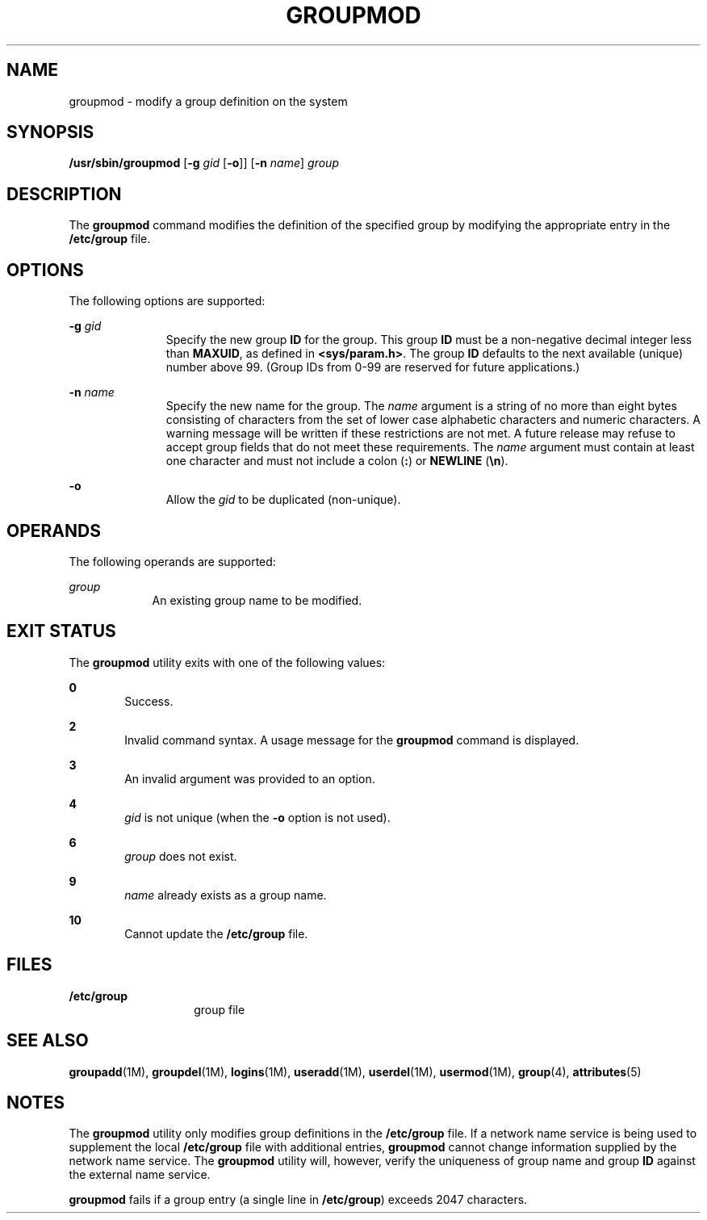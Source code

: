 '\" te
.\" Copyright (c) 2018 Peter Tribble.
.\"  Copyright 1989 AT&T  Copyright (c) 1997, Sun Microsystems, Inc.  All Rights Reserved
.\" The contents of this file are subject to the terms of the Common Development and Distribution License (the "License").  You may not use this file except in compliance with the License.
.\" You can obtain a copy of the license at usr/src/OPENSOLARIS.LICENSE or http://www.opensolaris.org/os/licensing.  See the License for the specific language governing permissions and limitations under the License.
.\" When distributing Covered Code, include this CDDL HEADER in each file and include the License file at usr/src/OPENSOLARIS.LICENSE.  If applicable, add the following below this CDDL HEADER, with the fields enclosed by brackets "[]" replaced with your own identifying information: Portions Copyright [yyyy] [name of copyright owner]
.TH GROUPMOD 8 "Jan 7, 2018"
.SH NAME
groupmod \- modify a group definition on the system
.SH SYNOPSIS
.LP
.nf
\fB/usr/sbin/groupmod\fR [\fB-g\fR \fIgid\fR [\fB-o\fR]] [\fB-n\fR \fIname\fR] \fIgroup\fR
.fi

.SH DESCRIPTION
.LP
The \fBgroupmod\fR command modifies the definition of the specified group by
modifying the appropriate entry in the \fB/etc/group\fR file.
.SH OPTIONS
.LP
The following options are supported:
.sp
.ne 2
.na
\fB\fB-g\fR \fIgid\fR\fR
.ad
.RS 11n
Specify the new group \fBID\fR for the group. This group \fBID\fR must be a
non-negative decimal integer less than \fBMAXUID\fR, as defined in
\fB<sys/param.h>\fR\&. The group \fBID\fR defaults to the next available
(unique) number above 99. (Group IDs from 0-99 are reserved for future
applications.)
.RE

.sp
.ne 2
.na
\fB\fB-n\fR \fIname\fR\fR
.ad
.RS 11n
Specify the new name for the group.  The \fIname\fR argument is a string of no
more than eight bytes consisting of characters from the set of lower case
alphabetic characters and numeric characters.  A warning message will be
written if these restrictions are not met.  A future release may refuse
to accept group fields that do not meet these requirements.  The \fIname\fR
argument must contain at least one character and must not include a colon
(\fB:\fR) or \fBNEWLINE\fR (\fB\en\fR).
.RE

.sp
.ne 2
.na
\fB\fB-o\fR\fR
.ad
.RS 11n
Allow the \fIgid\fR to be duplicated (non-unique).
.RE

.SH OPERANDS
.LP
The following operands are supported:
.sp
.ne 2
.na
\fB\fIgroup\fR\fR
.ad
.RS 9n
An existing group name to be modified.
.RE

.SH EXIT STATUS
.LP
The \fBgroupmod\fR utility exits with one of the following values:
.sp
.ne 2
.na
\fB\fB0\fR\fR
.ad
.RS 6n
Success.
.RE

.sp
.ne 2
.na
\fB\fB2\fR\fR
.ad
.RS 6n
Invalid command syntax. A usage message for the \fBgroupmod\fR command is
displayed.
.RE

.sp
.ne 2
.na
\fB\fB3\fR\fR
.ad
.RS 6n
An invalid argument was provided to an option.
.RE

.sp
.ne 2
.na
\fB\fB4\fR\fR
.ad
.RS 6n
\fIgid\fR is not unique (when the \fB-o\fR option is not used).
.RE

.sp
.ne 2
.na
\fB\fB6\fR\fR
.ad
.RS 6n
\fIgroup\fR does not exist.
.RE

.sp
.ne 2
.na
\fB\fB9\fR\fR
.ad
.RS 6n
\fIname\fR already exists as a group name.
.RE

.sp
.ne 2
.na
\fB\fB10\fR\fR
.ad
.RS 6n
Cannot update the \fB/etc/group\fR file.
.RE

.SH FILES
.ne 2
.na
\fB\fB/etc/group\fR\fR
.ad
.RS 14n
group file
.RE

.SH SEE ALSO
.LP
\fBgroupadd\fR(1M), \fBgroupdel\fR(1M), \fBlogins\fR(1M),
\fBuseradd\fR(1M), \fBuserdel\fR(1M), \fBusermod\fR(1M), \fBgroup\fR(4),
\fBattributes\fR(5)
.SH NOTES
.LP
The \fBgroupmod\fR utility only modifies group definitions in the
\fB/etc/group\fR file. If a network name service
is being used to supplement the local \fB/etc/group\fR file with
additional entries, \fBgroupmod\fR cannot change information supplied by the
network name service. The \fBgroupmod\fR utility will, however, verify the
uniqueness of group name and group \fBID\fR against the external name service.
.sp
.LP
\fBgroupmod\fR fails if a group entry (a single line in \fB/etc/group\fR)
exceeds 2047 characters.
